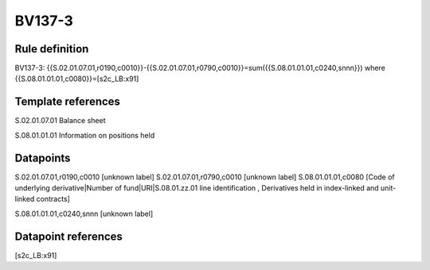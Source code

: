 =======
BV137-3
=======

Rule definition
---------------

BV137-3: {{S.02.01.07.01,r0190,c0010}}-{{S.02.01.07.01,r0790,c0010}}=sum({{S.08.01.01.01,c0240,snnn}}) where {{S.08.01.01.01,c0080}}=[s2c_LB:x91]


Template references
-------------------

S.02.01.07.01 Balance sheet

S.08.01.01.01 Information on positions held


Datapoints
----------

S.02.01.07.01,r0190,c0010 [unknown label]
S.02.01.07.01,r0790,c0010 [unknown label]
S.08.01.01.01,c0080 [Code of underlying derivative|Number of fund|URI|S.08.01.zz.01 line identification , Derivatives held in index-linked and unit-linked contracts]

S.08.01.01.01,c0240,snnn [unknown label]


Datapoint references
--------------------

[s2c_LB:x91]